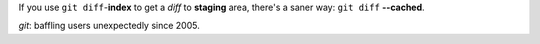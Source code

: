 If you use ``git diff``-**index** to get a *diff* to **staging** area,
there's a saner way: ``git diff`` **--cached**.

*git*: baffling users unexpectedly since 2005.
